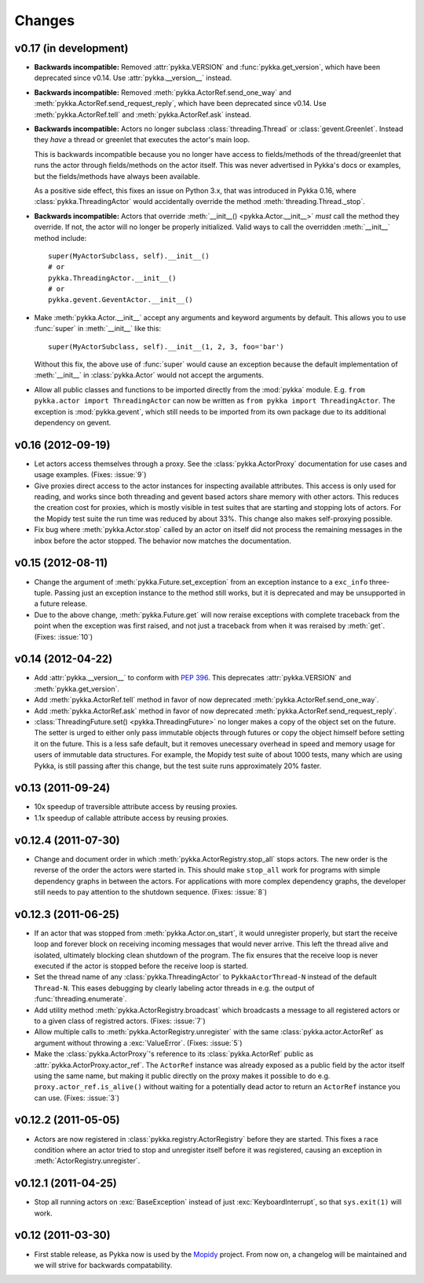 =======
Changes
=======


v0.17 (in development)
======================

- **Backwards incompatible:** Removed :attr:`pykka.VERSION` and
  :func:`pykka.get_version`, which have been deprecated since v0.14. Use
  :attr:`pykka.__version__` instead.

- **Backwards incompatible:** Removed :meth:`pykka.ActorRef.send_one_way` and
  :meth:`pykka.ActorRef.send_request_reply`, which have been deprecated since
  v0.14. Use :meth:`pykka.ActorRef.tell` and :meth:`pykka.ActorRef.ask`
  instead.

- **Backwards incompatible:** Actors no longer subclass
  :class:`threading.Thread` or :class:`gevent.Greenlet`. Instead they *have* a
  thread or greenlet that executes the actor's main loop.

  This is backwards incompatible because you no longer have access to
  fields/methods of the thread/greenlet that runs the actor through
  fields/methods on the actor itself. This was never advertised in Pykka's docs
  or examples, but the fields/methods have always been available.

  As a positive side effect, this fixes an issue on Python 3.x, that was
  introduced in Pykka 0.16, where :class:`pykka.ThreadingActor` would
  accidentally override the method :meth:`threading.Thread._stop`.

- **Backwards incompatible:** Actors that override :meth:`__init__()
  <pykka.Actor.__init__>` *must* call the method they override. If not, the
  actor will no longer be properly initialized. Valid ways to call the
  overridden :meth:`__init__` method include::

      super(MyActorSubclass, self).__init__()
      # or
      pykka.ThreadingActor.__init__()
      # or
      pykka.gevent.GeventActor.__init__()

- Make :meth:`pykka.Actor.__init__` accept any arguments and
  keyword arguments by default. This allows you to use :func:`super` in
  :meth:`__init__` like this::

      super(MyActorSubclass, self).__init__(1, 2, 3, foo='bar')

  Without this fix, the above use of :func:`super` would cause an exception
  because the default implementation of :meth:`__init__` in
  :class:`pykka.Actor` would not accept the arguments.

- Allow all public classes and functions to be imported directly from the
  :mod:`pykka` module. E.g. ``from pykka.actor import ThreadingActor`` can now
  be written as ``from pykka import ThreadingActor``. The exception is
  :mod:`pykka.gevent`, which still needs to be imported from its own package
  due to its additional dependency on gevent.


v0.16 (2012-09-19)
==================

- Let actors access themselves through a proxy. See the
  :class:`pykka.ActorProxy` documentation for use cases and usage examples.
  (Fixes: :issue:`9`)

- Give proxies direct access to the actor instances for inspecting available
  attributes. This access is only used for reading, and works since both
  threading and gevent based actors share memory with other actors. This
  reduces the creation cost for proxies, which is mostly visible in test suites
  that are starting and stopping lots of actors. For the Mopidy test suite the
  run time was reduced by about 33%. This change also makes self-proxying
  possible.

- Fix bug where :meth:`pykka.Actor.stop` called by an actor on itself did not
  process the remaining messages in the inbox before the actor stopped. The
  behavior now matches the documentation.


v0.15 (2012-08-11)
==================

- Change the argument of :meth:`pykka.Future.set_exception` from an exception
  instance to a ``exc_info`` three-tuple. Passing just an exception instance to
  the method still works, but it is deprecated and may be unsupported in a
  future release.

- Due to the above change, :meth:`pykka.Future.get` will now reraise exceptions
  with complete traceback from the point when the exception was first raised,
  and not just a traceback from when it was reraised by :meth:`get`. (Fixes:
  :issue:`10`)


v0.14 (2012-04-22)
==================

- Add :attr:`pykka.__version__` to conform with :pep:`396`. This deprecates
  :attr:`pykka.VERSION` and :meth:`pykka.get_version`.

- Add :meth:`pykka.ActorRef.tell` method in favor of now deprecated
  :meth:`pykka.ActorRef.send_one_way`.

- Add :meth:`pykka.ActorRef.ask` method in favor of now deprecated
  :meth:`pykka.ActorRef.send_request_reply`.

- :class:`ThreadingFuture.set() <pykka.ThreadingFuture>` no longer makes
  a copy of the object set on the future. The setter is urged to either only
  pass immutable objects through futures or copy the object himself before
  setting it on the future. This is a less safe default, but it removes
  unecessary overhead in speed and memory usage for users of immutable data
  structures. For example, the Mopidy test suite of about 1000 tests, many
  which are using Pykka, is still passing after this change, but the test suite
  runs approximately 20% faster.


v0.13 (2011-09-24)
==================

- 10x speedup of traversible attribute access by reusing proxies.

- 1.1x speedup of callable attribute access by reusing proxies.


v0.12.4 (2011-07-30)
====================

- Change and document order in which :meth:`pykka.ActorRegistry.stop_all` stops
  actors. The new order is the reverse of the order the actors were started in.
  This should make ``stop_all`` work for programs with simple dependency graphs
  in between the actors. For applications with more complex dependency graphs,
  the developer still needs to pay attention to the shutdown sequence. (Fixes:
  :issue:`8`)


v0.12.3 (2011-06-25)
====================

- If an actor that was stopped from :meth:`pykka.Actor.on_start`, it would
  unregister properly, but start the receive loop and forever block on
  receiving incoming messages that would never arrive. This left the thread
  alive and isolated, ultimately blocking clean shutdown of the program. The
  fix ensures that the receive loop is never executed if the actor is stopped
  before the receive loop is started.

- Set the thread name of any :class:`pykka.ThreadingActor` to
  ``PykkaActorThread-N`` instead of the default ``Thread-N``. This eases
  debugging by clearly labeling actor threads in e.g. the output of
  :func:`threading.enumerate`.

- Add utility method :meth:`pykka.ActorRegistry.broadcast` which broadcasts a
  message to all registered actors or to a given class of registred actors.
  (Fixes: :issue:`7`)

- Allow multiple calls to :meth:`pykka.ActorRegistry.unregister` with the same
  :class:`pykka.actor.ActorRef` as argument without throwing a
  :exc:`ValueError`. (Fixes: :issue:`5`)

- Make the :class:`pykka.ActorProxy`'s reference to its :class:`pykka.ActorRef`
  public as :attr:`pykka.ActorProxy.actor_ref`. The ``ActorRef`` instance was
  already exposed as a public field by the actor itself using the same name,
  but making it public directly on the proxy makes it possible to do e.g.
  ``proxy.actor_ref.is_alive()`` without waiting for a potentially dead actor
  to return an ``ActorRef`` instance you can use. (Fixes: :issue:`3`)


v0.12.2 (2011-05-05)
====================

- Actors are now registered in :class:`pykka.registry.ActorRegistry` before
  they are started. This fixes a race condition where an actor tried to stop
  and unregister itself before it was registered, causing an exception in
  :meth:`ActorRegistry.unregister`.


v0.12.1 (2011-04-25)
====================

- Stop all running actors on :exc:`BaseException` instead of just
  :exc:`KeyboardInterrupt`, so that ``sys.exit(1)`` will work.


v0.12 (2011-03-30)
==================

- First stable release, as Pykka now is used by the `Mopidy
  <http://www.mopidy.com/>`_ project. From now on, a changelog will be
  maintained and we will strive for backwards compatability.
